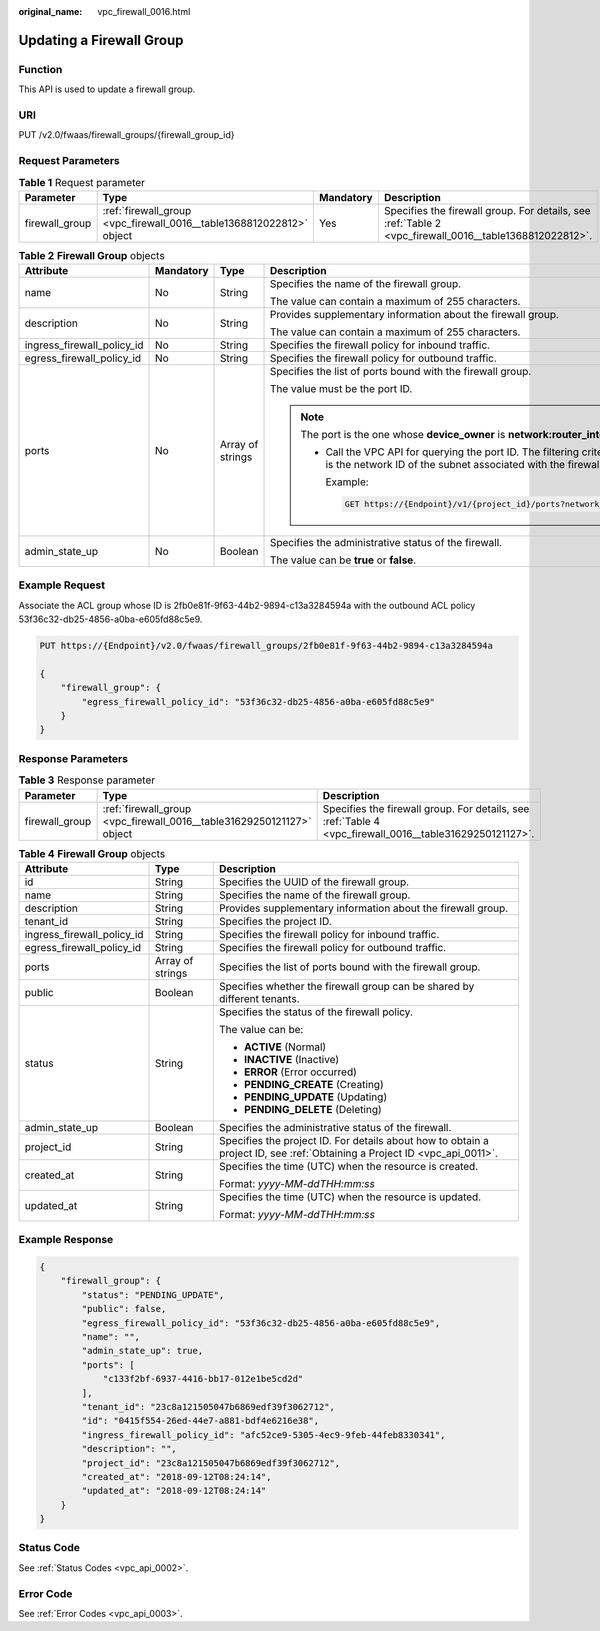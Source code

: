 :original_name: vpc_firewall_0016.html

.. _vpc_firewall_0016:

Updating a Firewall Group
=========================

Function
--------

This API is used to update a firewall group.

URI
---

PUT /v2.0/fwaas/firewall_groups/{firewall_group_id}

Request Parameters
------------------

.. table:: **Table 1** Request parameter

   +----------------+----------------------------------------------------------------------+-----------+--------------------------------------------------------------------------------------------------------+
   | Parameter      | Type                                                                 | Mandatory | Description                                                                                            |
   +================+======================================================================+===========+========================================================================================================+
   | firewall_group | :ref:`firewall_group <vpc_firewall_0016__table1368812022812>` object | Yes       | Specifies the firewall group. For details, see :ref:`Table 2 <vpc_firewall_0016__table1368812022812>`. |
   +----------------+----------------------------------------------------------------------+-----------+--------------------------------------------------------------------------------------------------------+

.. _vpc_firewall_0016__table1368812022812:

.. table:: **Table 2** **Firewall Group** objects

   +----------------------------+-----------------+------------------+-----------------------------------------------------------------------------------------------------------------------------------------------------------------------------------------------------------------+
   | Attribute                  | Mandatory       | Type             | Description                                                                                                                                                                                                     |
   +============================+=================+==================+=================================================================================================================================================================================================================+
   | name                       | No              | String           | Specifies the name of the firewall group.                                                                                                                                                                       |
   |                            |                 |                  |                                                                                                                                                                                                                 |
   |                            |                 |                  | The value can contain a maximum of 255 characters.                                                                                                                                                              |
   +----------------------------+-----------------+------------------+-----------------------------------------------------------------------------------------------------------------------------------------------------------------------------------------------------------------+
   | description                | No              | String           | Provides supplementary information about the firewall group.                                                                                                                                                    |
   |                            |                 |                  |                                                                                                                                                                                                                 |
   |                            |                 |                  | The value can contain a maximum of 255 characters.                                                                                                                                                              |
   +----------------------------+-----------------+------------------+-----------------------------------------------------------------------------------------------------------------------------------------------------------------------------------------------------------------+
   | ingress_firewall_policy_id | No              | String           | Specifies the firewall policy for inbound traffic.                                                                                                                                                              |
   +----------------------------+-----------------+------------------+-----------------------------------------------------------------------------------------------------------------------------------------------------------------------------------------------------------------+
   | egress_firewall_policy_id  | No              | String           | Specifies the firewall policy for outbound traffic.                                                                                                                                                             |
   +----------------------------+-----------------+------------------+-----------------------------------------------------------------------------------------------------------------------------------------------------------------------------------------------------------------+
   | ports                      | No              | Array of strings | Specifies the list of ports bound with the firewall group.                                                                                                                                                      |
   |                            |                 |                  |                                                                                                                                                                                                                 |
   |                            |                 |                  | The value must be the port ID.                                                                                                                                                                                  |
   |                            |                 |                  |                                                                                                                                                                                                                 |
   |                            |                 |                  | .. note::                                                                                                                                                                                                       |
   |                            |                 |                  |                                                                                                                                                                                                                 |
   |                            |                 |                  |    The port is the one whose **device_owner** is **network:router_interface_distributed**.                                                                                                                      |
   |                            |                 |                  |                                                                                                                                                                                                                 |
   |                            |                 |                  |    -  Call the VPC API for querying the port ID. The filtering criteria are the specified **network_id** and **device_owner**. The **network_id** is the network ID of the subnet associated with the firewall. |
   |                            |                 |                  |                                                                                                                                                                                                                 |
   |                            |                 |                  |       Example:                                                                                                                                                                                                  |
   |                            |                 |                  |                                                                                                                                                                                                                 |
   |                            |                 |                  |       .. code:: text                                                                                                                                                                                            |
   |                            |                 |                  |                                                                                                                                                                                                                 |
   |                            |                 |                  |          GET https://{Endpoint}/v1/{project_id}/ports?network_id={network_id}&device_owner=network%3Arouter_interface_distributed                                                                               |
   +----------------------------+-----------------+------------------+-----------------------------------------------------------------------------------------------------------------------------------------------------------------------------------------------------------------+
   | admin_state_up             | No              | Boolean          | Specifies the administrative status of the firewall.                                                                                                                                                            |
   |                            |                 |                  |                                                                                                                                                                                                                 |
   |                            |                 |                  | The value can be **true** or **false**.                                                                                                                                                                         |
   +----------------------------+-----------------+------------------+-----------------------------------------------------------------------------------------------------------------------------------------------------------------------------------------------------------------+

Example Request
---------------

Associate the ACL group whose ID is 2fb0e81f-9f63-44b2-9894-c13a3284594a with the outbound ACL policy 53f36c32-db25-4856-a0ba-e605fd88c5e9.

.. code-block:: text

   PUT https://{Endpoint}/v2.0/fwaas/firewall_groups/2fb0e81f-9f63-44b2-9894-c13a3284594a

   {
       "firewall_group": {
           "egress_firewall_policy_id": "53f36c32-db25-4856-a0ba-e605fd88c5e9"
       }
   }

Response Parameters
-------------------

.. table:: **Table 3** Response parameter

   +----------------+-----------------------------------------------------------------------+---------------------------------------------------------------------------------------------------------+
   | Parameter      | Type                                                                  | Description                                                                                             |
   +================+=======================================================================+=========================================================================================================+
   | firewall_group | :ref:`firewall_group <vpc_firewall_0016__table31629250121127>` object | Specifies the firewall group. For details, see :ref:`Table 4 <vpc_firewall_0016__table31629250121127>`. |
   +----------------+-----------------------------------------------------------------------+---------------------------------------------------------------------------------------------------------+

.. _vpc_firewall_0016__table31629250121127:

.. table:: **Table 4** **Firewall Group** objects

   +----------------------------+-----------------------+---------------------------------------------------------------------------------------------------------------------------+
   | Attribute                  | Type                  | Description                                                                                                               |
   +============================+=======================+===========================================================================================================================+
   | id                         | String                | Specifies the UUID of the firewall group.                                                                                 |
   +----------------------------+-----------------------+---------------------------------------------------------------------------------------------------------------------------+
   | name                       | String                | Specifies the name of the firewall group.                                                                                 |
   +----------------------------+-----------------------+---------------------------------------------------------------------------------------------------------------------------+
   | description                | String                | Provides supplementary information about the firewall group.                                                              |
   +----------------------------+-----------------------+---------------------------------------------------------------------------------------------------------------------------+
   | tenant_id                  | String                | Specifies the project ID.                                                                                                 |
   +----------------------------+-----------------------+---------------------------------------------------------------------------------------------------------------------------+
   | ingress_firewall_policy_id | String                | Specifies the firewall policy for inbound traffic.                                                                        |
   +----------------------------+-----------------------+---------------------------------------------------------------------------------------------------------------------------+
   | egress_firewall_policy_id  | String                | Specifies the firewall policy for outbound traffic.                                                                       |
   +----------------------------+-----------------------+---------------------------------------------------------------------------------------------------------------------------+
   | ports                      | Array of strings      | Specifies the list of ports bound with the firewall group.                                                                |
   +----------------------------+-----------------------+---------------------------------------------------------------------------------------------------------------------------+
   | public                     | Boolean               | Specifies whether the firewall group can be shared by different tenants.                                                  |
   +----------------------------+-----------------------+---------------------------------------------------------------------------------------------------------------------------+
   | status                     | String                | Specifies the status of the firewall policy.                                                                              |
   |                            |                       |                                                                                                                           |
   |                            |                       | The value can be:                                                                                                         |
   |                            |                       |                                                                                                                           |
   |                            |                       | -  **ACTIVE** (Normal)                                                                                                    |
   |                            |                       | -  **INACTIVE** (Inactive)                                                                                                |
   |                            |                       | -  **ERROR** (Error occurred)                                                                                             |
   |                            |                       | -  **PENDING_CREATE** (Creating)                                                                                          |
   |                            |                       | -  **PENDING_UPDATE** (Updating)                                                                                          |
   |                            |                       | -  **PENDING_DELETE** (Deleting)                                                                                          |
   +----------------------------+-----------------------+---------------------------------------------------------------------------------------------------------------------------+
   | admin_state_up             | Boolean               | Specifies the administrative status of the firewall.                                                                      |
   +----------------------------+-----------------------+---------------------------------------------------------------------------------------------------------------------------+
   | project_id                 | String                | Specifies the project ID. For details about how to obtain a project ID, see :ref:`Obtaining a Project ID <vpc_api_0011>`. |
   +----------------------------+-----------------------+---------------------------------------------------------------------------------------------------------------------------+
   | created_at                 | String                | Specifies the time (UTC) when the resource is created.                                                                    |
   |                            |                       |                                                                                                                           |
   |                            |                       | Format: *yyyy-MM-ddTHH:mm:ss*                                                                                             |
   +----------------------------+-----------------------+---------------------------------------------------------------------------------------------------------------------------+
   | updated_at                 | String                | Specifies the time (UTC) when the resource is updated.                                                                    |
   |                            |                       |                                                                                                                           |
   |                            |                       | Format: *yyyy-MM-ddTHH:mm:ss*                                                                                             |
   +----------------------------+-----------------------+---------------------------------------------------------------------------------------------------------------------------+

Example Response
----------------

.. code-block::

   {
       "firewall_group": {
           "status": "PENDING_UPDATE",
           "public": false,
           "egress_firewall_policy_id": "53f36c32-db25-4856-a0ba-e605fd88c5e9",
           "name": "",
           "admin_state_up": true,
           "ports": [
               "c133f2bf-6937-4416-bb17-012e1be5cd2d"
           ],
           "tenant_id": "23c8a121505047b6869edf39f3062712",
           "id": "0415f554-26ed-44e7-a881-bdf4e6216e38",
           "ingress_firewall_policy_id": "afc52ce9-5305-4ec9-9feb-44feb8330341",
           "description": "",
           "project_id": "23c8a121505047b6869edf39f3062712",
           "created_at": "2018-09-12T08:24:14",
           "updated_at": "2018-09-12T08:24:14"
       }
   }

Status Code
-----------

See :ref:`Status Codes <vpc_api_0002>`.

Error Code
----------

See :ref:`Error Codes <vpc_api_0003>`.
